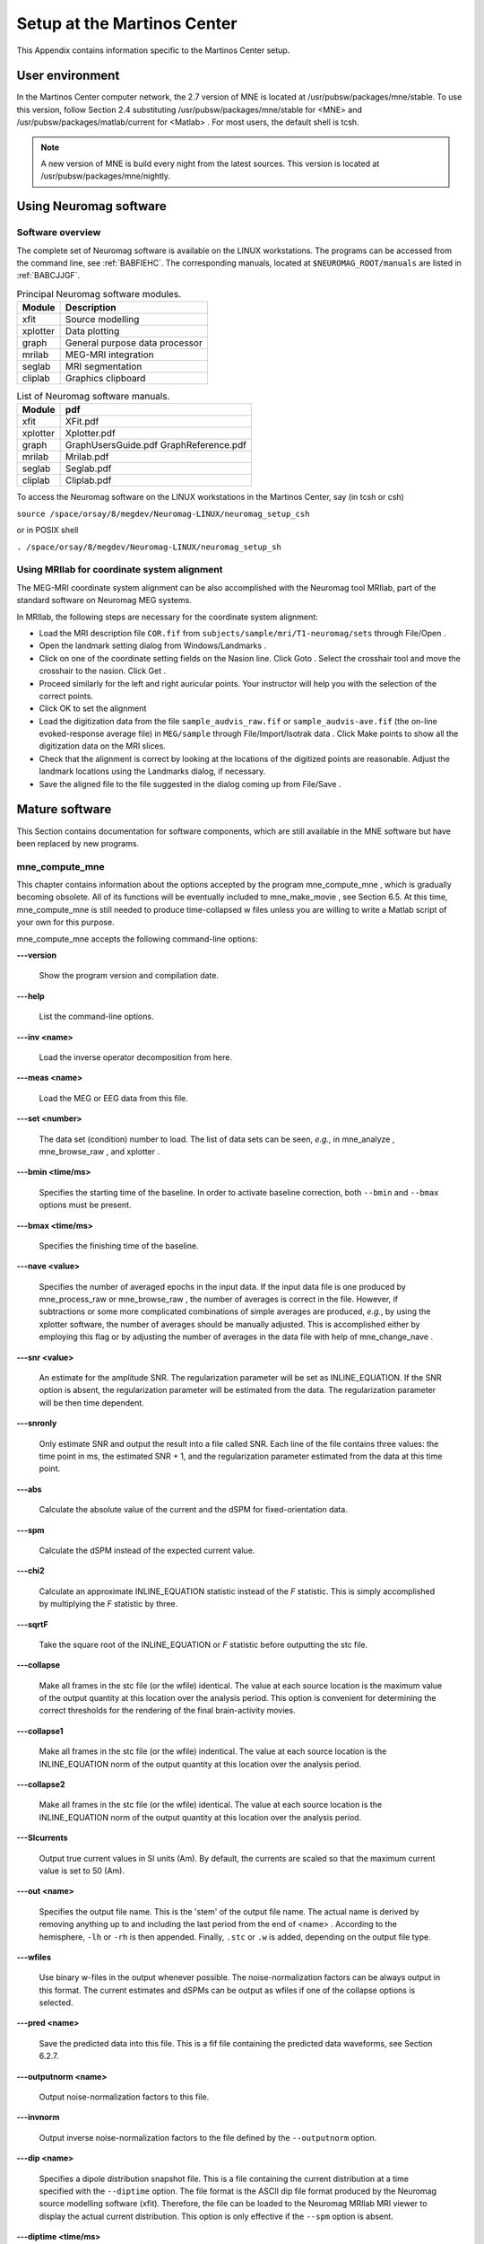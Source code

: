 

.. _BGBDEIGC:

============================
Setup at the Martinos Center
============================

This Appendix contains information specific to the Martinos
Center setup.

.. _CIHCDHGI:

User environment
################

In the Martinos Center computer network, the 2.7 version
of MNE is located at /usr/pubsw/packages/mne/stable. To use this
version, follow  Section 2.4 substituting /usr/pubsw/packages/mne/stable
for <MNE> and /usr/pubsw/packages/matlab/current
for <Matlab> . For most users,
the default shell is tcsh.

.. note:: A new version of MNE is build every night from    the latest sources. This version is located at /usr/pubsw/packages/mne/nightly.

.. _BABGFDJG:

Using Neuromag software
#######################

Software overview
=================

The complete set of Neuromag software is available on the
LINUX workstations. The programs can be accessed from the command
line, see :ref:`BABFIEHC`. The corresponding manuals, located
at ``$NEUROMAG_ROOT/manuals`` are listed in :ref:`BABCJJGF`.

.. _BABFIEHC:

.. table:: Principal Neuromag software modules.

    ===========  =================================
    Module       Description
    ===========  =================================
    xfit         Source modelling
    xplotter     Data plotting
    graph        General purpose data processor
    mrilab       MEG-MRI integration
    seglab       MRI segmentation
    cliplab      Graphics clipboard
    ===========  =================================

.. _BABCJJGF:

.. table:: List of Neuromag software manuals.

    ===========  =========================================
    Module       pdf
    ===========  =========================================
    xfit         XFit.pdf
    xplotter     Xplotter.pdf
    graph        GraphUsersGuide.pdf GraphReference.pdf
    mrilab       Mrilab.pdf
    seglab       Seglab.pdf
    cliplab      Cliplab.pdf
    ===========  =========================================

To access the Neuromag software on the LINUX workstations
in the Martinos Center, say (in tcsh or csh)

``source /space/orsay/8/megdev/Neuromag-LINUX/neuromag_setup_csh``

or in POSIX shell

``. /space/orsay/8/megdev/Neuromag-LINUX/neuromag_setup_sh``

Using MRIlab for coordinate system alignment
============================================

The MEG-MRI coordinate system alignment can be also accomplished with
the Neuromag tool MRIlab, part of the standard software on Neuromag
MEG systems.

In MRIlab, the following steps are necessary for the coordinate
system alignment:

- Load the MRI description file ``COR.fif`` from ``subjects/sample/mri/T1-neuromag/sets`` through File/Open .

- Open the landmark setting dialog from Windows/Landmarks .

- Click on one of the coordinate setting fields on the Nasion line.
  Click Goto . Select the crosshair
  tool and move the crosshair to the nasion. Click Get .

- Proceed similarly for the left and right auricular points.
  Your instructor will help you with the selection of the correct
  points.

- Click OK to set the alignment

- Load the digitization data from the file ``sample_audvis_raw.fif`` or ``sample_audvis-ave.fif`` (the
  on-line evoked-response average file) in ``MEG/sample`` through File/Import/Isotrak data . Click Make points to
  show all the digitization data on the MRI slices.

- Check that the alignment is correct by looking at the locations
  of the digitized points are reasonable. Adjust the landmark locations
  using the Landmarks dialog, if
  necessary.

- Save the aligned file to the file suggested in the dialog
  coming up from File/Save .

Mature software
###############

This Section contains documentation for software components,
which are still available in the MNE software but have been replaced
by new programs.

.. _BABDABHI:

mne_compute_mne
===============

This chapter contains information about the options accepted
by the program mne_compute_mne ,
which is gradually becoming obsolete. All of its functions will
be eventually included to mne_make_movie ,
see Section 6.5. At this time, mne_compute_mne is
still needed to produce time-collapsed w files unless you are willing
to write a Matlab script of your own for this purpose.

mne_compute_mne accepts
the following command-line options:

**\---version**

    Show the program version and compilation date.

**\---help**

    List the command-line options.

**\---inv <name>**

    Load the inverse operator decomposition from here.

**\---meas <name>**

    Load the MEG or EEG data from this file.

**\---set <number>**

    The data set (condition) number to load. The list of data sets can
    be seen, *e.g.*, in mne_analyze , mne_browse_raw ,
    and xplotter .

**\---bmin <time/ms>**

    Specifies the starting time of the baseline. In order to activate
    baseline correction, both ``--bmin`` and ``--bmax`` options
    must be present.

**\---bmax <time/ms>**

    Specifies the finishing time of the baseline.

**\---nave <value>**

    Specifies the number of averaged epochs in the input data. If the input
    data file is one produced by mne_process_raw or mne_browse_raw ,
    the number of averages is correct in the file. However, if subtractions
    or some more complicated combinations of simple averages are produced, *e.g.*,
    by using the xplotter software, the
    number of averages should be manually adjusted. This is accomplished
    either by employing this flag or by adjusting the number of averages
    in the data file with help of mne_change_nave .

**\---snr <value>**

    An estimate for the amplitude SNR. The regularization parameter will
    be set as INLINE_EQUATION. If the SNR option is
    absent, the regularization parameter will be estimated from the
    data. The regularization parameter will be then time dependent.

**\---snronly**

    Only estimate SNR and output the result into a file called SNR. Each
    line of the file contains three values: the time point in ms, the estimated
    SNR + 1, and the regularization parameter estimated from the data
    at this time point.

**\---abs**

    Calculate the absolute value of the current and the dSPM for fixed-orientation
    data.

**\---spm**

    Calculate the dSPM instead of the expected current value.

**\---chi2**

    Calculate an approximate INLINE_EQUATION statistic
    instead of the *F* statistic. This is simply
    accomplished by multiplying the *F* statistic
    by three.

**\---sqrtF**

    Take the square root of the INLINE_EQUATION or *F* statistic
    before outputting the stc file.

**\---collapse**

    Make all frames in the stc file (or the wfile) identical. The value
    at each source location is the maximum value of the output quantity
    at this location over the analysis period. This option is convenient
    for determining the correct thresholds for the rendering of the
    final brain-activity movies.

**\---collapse1**

    Make all frames in the stc file (or the wfile) indentical. The value
    at each source location is the INLINE_EQUATION norm
    of the output quantity at this location over the analysis period.

**\---collapse2**

    Make all frames in the stc file (or the wfile) identical. The value
    at each source location is the INLINE_EQUATION norm
    of the output quantity at this location over the analysis period.

**\---SIcurrents**

    Output true current values in SI units (Am). By default, the currents are
    scaled so that the maximum current value is set to 50 (Am).

**\---out <name>**

    Specifies the output file name. This is the 'stem' of
    the output file name. The actual name is derived by removing anything up
    to and including the last period from the end of <name> .
    According to the hemisphere, ``-lh`` or ``-rh`` is
    then appended. Finally, ``.stc`` or ``.w`` is added,
    depending on the output file type.

**\---wfiles**

    Use binary w-files in the output whenever possible. The noise-normalization
    factors can be always output in this format.  The current estimates
    and dSPMs can be output as wfiles if one of the collapse options
    is selected.

**\---pred <name>**

    Save the predicted data into this file. This is a fif file containing
    the predicted data waveforms, see Section 6.2.7.

**\---outputnorm <name>**

    Output noise-normalization factors to this file.

**\---invnorm**

    Output inverse noise-normalization factors to the file defined by
    the ``--outputnorm`` option.

**\---dip <name>**

    Specifies a dipole distribution snapshot file. This is a file containing the
    current distribution at a time specified with the ``--diptime`` option.
    The file format is the ASCII dip file format produced by the Neuromag
    source modelling software (xfit). Therefore, the file can be loaded
    to the Neuromag MRIlab MRI viewer to display the actual current
    distribution. This option is only effective if the ``--spm`` option
    is absent.

**\---diptime <time/ms>**

    Time for the dipole snapshot, see ``--dip`` option above.

**\---label <name>**

    Label to process. The label files are produced by tksurfer and specify
    regions of interests (ROIs). A label file name should end with ``-lh.label`` for
    left-hemisphere ROIs and with ``-rh.label`` for right-hemisphere
    ones. The corresponding output files are tagged with ``-lh-`` <data type ``.amp`` and ``-rh-`` <data type ``.amp`` , respectively. <data type> equals ``MNE`` for expected current
    data and ``spm`` for dSPM data. Each line of the output
    file contains the waveform of the output quantity at one of the
    source locations falling inside the ROI.

.. note:: The ``--tmin`` and ``--tmax`` options    which existed in previous versions of mne_compute_mne have    been removed. mne_compute_mne can now    process only the entire averaged epoch.
